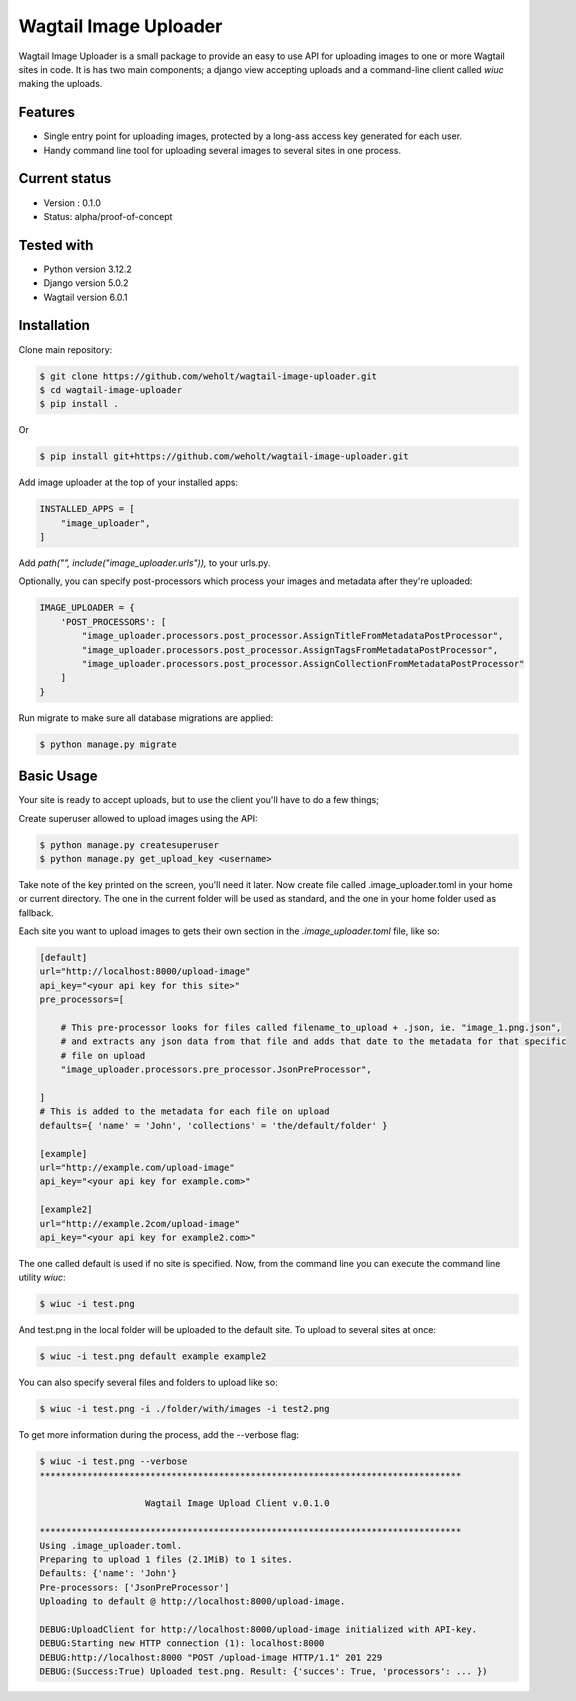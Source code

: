 ***********************
Wagtail Image Uploader
***********************

Wagtail Image Uploader is a small package to provide an easy to use API for uploading images to one or more Wagtail sites in code.
It is has two main components; a django view accepting uploads and a command-line client called *wiuc* making the uploads.

Features
--------

* Single entry point for uploading images, protected by a long-ass access key generated for each user.
* Handy command line tool for uploading several images to several sites in one process.

Current status
--------------

* Version : 0.1.0
* Status: alpha/proof-of-concept

Tested with
------------

* Python version 3.12.2
* Django version 5.0.2
* Wagtail version 6.0.1

Installation
------------

Clone main repository:

.. code-block:: bash

    $ git clone https://github.com/weholt/wagtail-image-uploader.git
    $ cd wagtail-image-uploader
    $ pip install .

Or

.. code-block:: bash

    $ pip install git+https://github.com/weholt/wagtail-image-uploader.git

Add image uploader at the top of your installed apps:

.. code-block:: bash

    INSTALLED_APPS = [
        "image_uploader",
    ]

Add *path("", include("image_uploader.urls")),* to your urls.py.

Optionally, you can specify post-processors which process your images and metadata after they're uploaded:

.. code-block:: bash

    IMAGE_UPLOADER = {
        'POST_PROCESSORS': [
            "image_uploader.processors.post_processor.AssignTitleFromMetadataPostProcessor",
            "image_uploader.processors.post_processor.AssignTagsFromMetadataPostProcessor",
            "image_uploader.processors.post_processor.AssignCollectionFromMetadataPostProcessor"
        ]
    }

Run migrate to make sure all database migrations are applied:

.. code-block:: bash

    $ python manage.py migrate


Basic Usage
-----------

Your site is ready to accept uploads, but to use the client you'll have to do a few things;

Create superuser allowed to upload images using the API:

.. code-block:: bash

    $ python manage.py createsuperuser
    $ python manage.py get_upload_key <username>

Take note of the key printed on the screen, you'll need it later. Now create file called .image_uploader.toml in your home or current
directory. The one in the current folder will be used as standard, and the one in your home folder used as fallback.

Each site you want to upload images to gets their own section in the *.image_uploader.toml* file, like so:

.. code-block:: toml

    [default]
    url="http://localhost:8000/upload-image"
    api_key="<your api key for this site>"
    pre_processors=[

        # This pre-processor looks for files called filename_to_upload + .json, ie. "image_1.png.json",
        # and extracts any json data from that file and adds that date to the metadata for that specific
        # file on upload
        "image_uploader.processors.pre_processor.JsonPreProcessor",

    ]
    # This is added to the metadata for each file on upload
    defaults={ 'name' = 'John', 'collections' = 'the/default/folder' }

    [example]
    url="http://example.com/upload-image"
    api_key="<your api key for example.com>"

    [example2]
    url="http://example.2com/upload-image"
    api_key="<your api key for example2.com>"

The one called default is used if no site is specified. Now, from the command line you can execute the command line utility `wiuc`:

.. code-block:: bash

    $ wiuc -i test.png

And test.png in the local folder will be uploaded to the default site. To upload to several sites at once:

.. code-block:: bash

    $ wiuc -i test.png default example example2

You can also specify several files and folders to upload like so:

.. code-block:: bash

    $ wiuc -i test.png -i ./folder/with/images -i test2.png

To get more information during the process, add the --verbose flag:

.. code-block:: bash

    $ wiuc -i test.png --verbose
    ********************************************************************************

                        Wagtail Image Upload Client v.0.1.0

    ********************************************************************************
    Using .image_uploader.toml.
    Preparing to upload 1 files (2.1MiB) to 1 sites.
    Defaults: {'name': 'John'}
    Pre-processors: ['JsonPreProcessor']
    Uploading to default @ http://localhost:8000/upload-image.

    DEBUG:UploadClient for http://localhost:8000/upload-image initialized with API-key.
    DEBUG:Starting new HTTP connection (1): localhost:8000
    DEBUG:http://localhost:8000 "POST /upload-image HTTP/1.1" 201 229
    DEBUG:(Success:True) Uploaded test.png. Result: {'succes': True, 'processors': ... })
